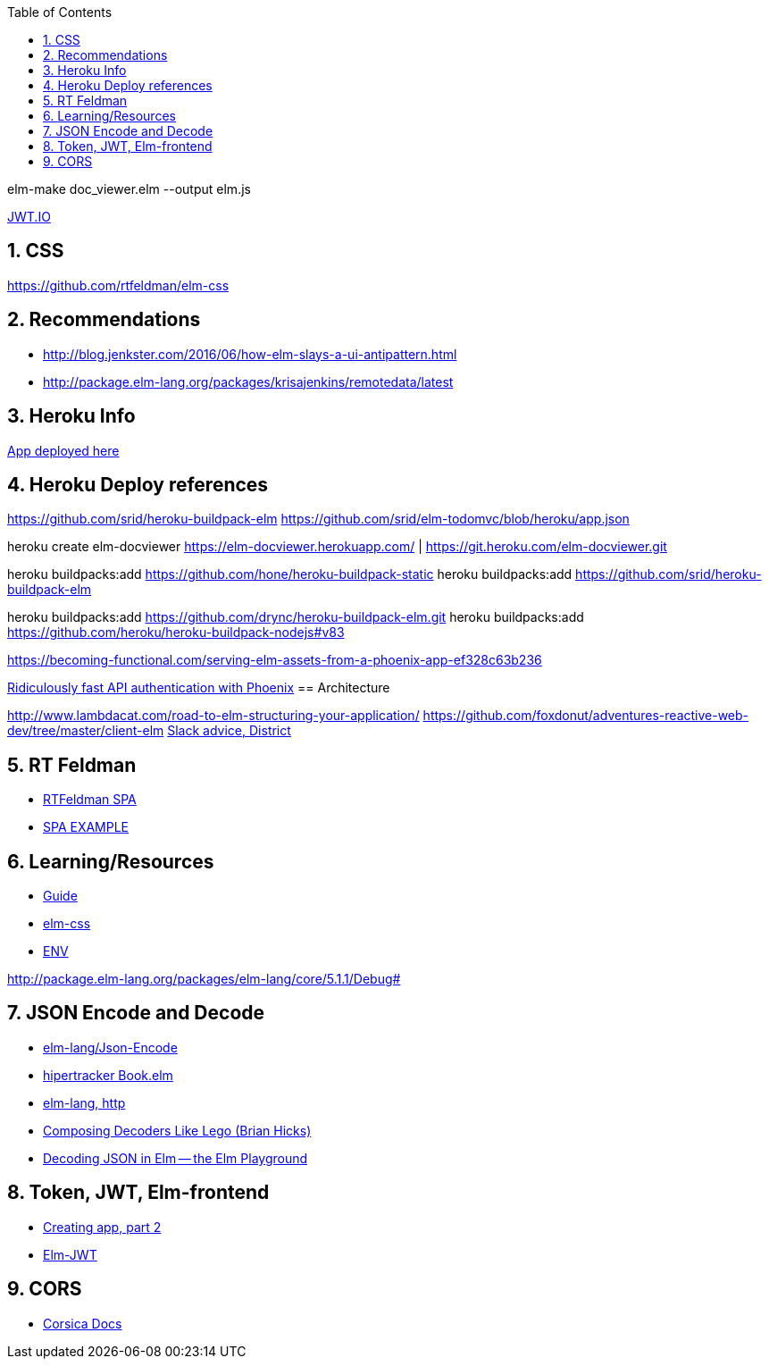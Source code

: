 
:toc2:
:sectnums:

elm-make doc_viewer.elm  --output elm.js

https://jwt.io/[JWT.IO]

== CSS

https://github.com/rtfeldman/elm-css

== Recommendations

- http://blog.jenkster.com/2016/06/how-elm-slays-a-ui-antipattern.html
- http://package.elm-lang.org/packages/krisajenkins/remotedata/latest

== Heroku Info

https://elm-docviewer.herokuapp.com/[App deployed here]

== Heroku Deploy references

https://github.com/srid/heroku-buildpack-elm
https://github.com/srid/elm-todomvc/blob/heroku/app.json

heroku create elm-docviewer
https://elm-docviewer.herokuapp.com/ | https://git.heroku.com/elm-docviewer.git

heroku buildpacks:add https://github.com/hone/heroku-buildpack-static
heroku buildpacks:add https://github.com/srid/heroku-buildpack-elm

heroku buildpacks:add https://github.com/drync/heroku-buildpack-elm.git
heroku buildpacks:add https://github.com/heroku/heroku-buildpack-nodejs#v83

https://becoming-functional.com/serving-elm-assets-from-a-phoenix-app-ef328c63b236

https://blog.codeship.com/ridiculously-fast-api-authentication-with-phoenix/[Ridiculously fast API authentication with Phoenix]
== Architecture

http://www.lambdacat.com/road-to-elm-structuring-your-application/
https://github.com/foxdonut/adventures-reactive-web-dev/tree/master/client-elm
https://gist.github.com/jah2488/ca3310ad385957e2e616c646de2275fb[Slack advice, District]

== RT Feldman

- https://dev.to/rtfeldman/tour-of-an-open-source-elm-spa[RTFeldman SPA]
- https://github.com/rtfeldman/elm-spa-example[SPA EXAMPLE]

== Learning/Resources

- https://guide.elm-lang.org/[Guide]
- http://package.elm-lang.org/packages/rtfeldman/elm-css/latest[elm-css]

- https://github.com/eeue56/take-home/blob/master/src/Env.elm[ENV]


http://package.elm-lang.org/packages/elm-lang/core/5.1.1/Debug#

== JSON Encode and Decode

- http://package.elm-lang.org/packages/elm-lang/core/latest/Json-Encode[elm-lang/Json-Encode]
- https://gist.github.com/hipertracker/78c586687290582008ad7c1648a7a712[hipertracker Book.elm]
- http://package.elm-lang.org/packages/elm-lang/http/latest/Http[elm-lang, http]

- https://www.brianthicks.com/post/2016/10/17/composing-decoders-like-lego/[Composing Decoders Like Lego (Brian Hicks)]
- http://elmplayground.com/decoding-json-in-elm-1[Decoding JSON in Elm -- the Elm Playground]

== Token, JWT, Elm-frontend

- https://auth0.com/blog/creating-your-first-elm-app-part-2/[Creating app, part 2]

- http://package.elm-lang.org/packages/simonh1000/elm-jwt/latest/Jwt[Elm-JWT]

== CORS

- https://hexdocs.pm/corsica/Corsica.html[Corsica Docs]
